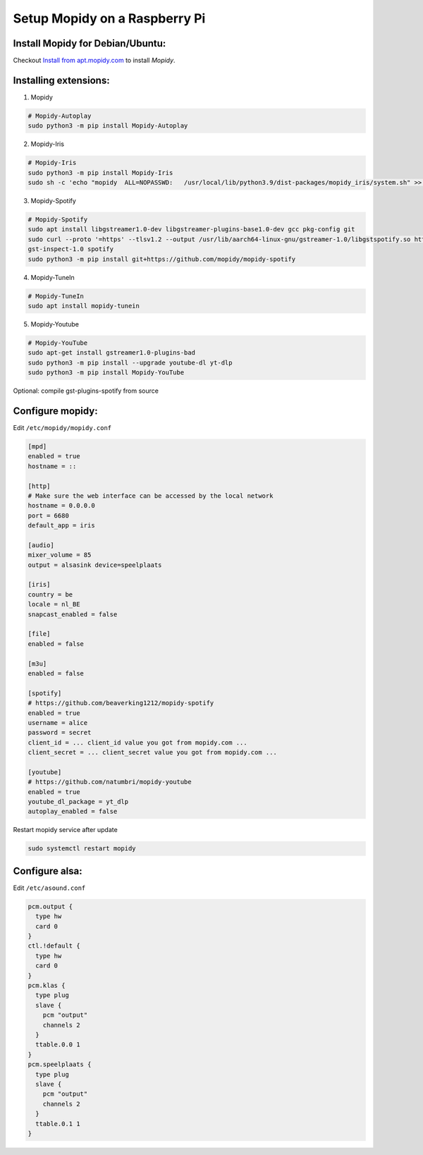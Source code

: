 ******************************
Setup Mopidy on a Raspberry Pi
******************************

Install Mopidy for Debian/Ubuntu:
=================================

Checkout `Install from apt.mopidy.com`__ to install *Mopidy*.

.. __: https://docs.mopidy.com/en/latest/installation/debian/#install-from-apt-mopidy-com


Installing extensions:
======================

1. Mopidy

.. code-block:: sh

    # Mopidy-Autoplay
    sudo python3 -m pip install Mopidy-Autoplay

2. Mopidy-Iris

.. code-block:: sh

    # Mopidy-Iris
    sudo python3 -m pip install Mopidy-Iris
    sudo sh -c 'echo "mopidy  ALL=NOPASSWD:   /usr/local/lib/python3.9/dist-packages/mopidy_iris/system.sh" >> /etc/sudoers'

3. Mopidy-Spotify

.. code-block:: sh
     
    # Mopidy-Spotify
    sudo apt install libgstreamer1.0-dev libgstreamer-plugins-base1.0-dev gcc pkg-config git
    sudo curl --proto '=https' --tlsv1.2 --output /usr/lib/aarch64-linux-gnu/gstreamer-1.0/libgstspotify.so https://www.pietersmets.be/share/libgstspotify.so
    gst-inspect-1.0 spotify
    sudo python3 -m pip install git+https://github.com/mopidy/mopidy-spotify

4. Mopidy-TuneIn

.. code-block:: sh
    
    # Mopidy-TuneIn
    sudo apt install mopidy-tunein

5. Mopidy-Youtube

.. code-block:: sh
    
    # Mopidy-YouTube
    sudo apt-get install gstreamer1.0-plugins-bad
    sudo python3 -m pip install --upgrade youtube-dl yt-dlp
    sudo python3 -m pip install Mopidy-YouTube


Optional: compile gst-plugins-spotify from source

.. code-block::sh

    curl --proto '=https' --tlsv1.2 -sSf https://sh.rustup.rs | sh
    sudo apt install libgstreamer1.0-dev libgstreamer-plugins-base1.0-dev pkg-config git
    git clone --depth 1 https://gitlab.freedesktop.org/gstreamer/gst-plugins-rs

    cd gst-plugins-rs
    cargo build --package gst-plugin-spotify --release -j1
    sudo install -m 644 target/release/libgstspotify.so $(pkg-config --variable=pluginsdir gstreamer-1.0)/


Configure mopidy:
=================

Edit ``/etc/mopidy/mopidy.conf``

.. code-block:: sh

    [mpd]
    enabled = true
    hostname = ::

    [http]
    # Make sure the web interface can be accessed by the local network
    hostname = 0.0.0.0
    port = 6680
    default_app = iris

    [audio]
    mixer_volume = 85
    output = alsasink device=speelplaats

    [iris]
    country = be
    locale = nl_BE
    snapcast_enabled = false

    [file]
    enabled = false

    [m3u]
    enabled = false

    [spotify]
    # https://github.com/beaverking1212/mopidy-spotify
    enabled = true
    username = alice
    password = secret
    client_id = ... client_id value you got from mopidy.com ...
    client_secret = ... client_secret value you got from mopidy.com ...

    [youtube]
    # https://github.com/natumbri/mopidy-youtube
    enabled = true
    youtube_dl_package = yt_dlp
    autoplay_enabled = false

    
Restart mopidy service after update

.. code-block:: sh

    sudo systemctl restart mopidy


Configure alsa:
===============

Edit ``/etc/asound.conf``

.. code-block:: sh

    pcm.output {
      type hw
      card 0
    }
    ctl.!default {
      type hw
      card 0
    }
    pcm.klas {
      type plug
      slave {
        pcm "output"
        channels 2
      }
      ttable.0.0 1
    }
    pcm.speelplaats {
      type plug
      slave {
        pcm "output"
        channels 2
      }
      ttable.0.1 1
    }
